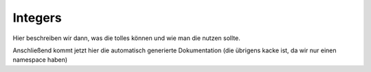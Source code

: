 Integers
========

Hier beschreiben wir dann, was die tolles können und wie man die nutzen sollte.

Anschließend kommt jetzt hier die automatisch generierte Dokumentation (die übrigens kacke ist,
da wir nur einen namespace haben)

